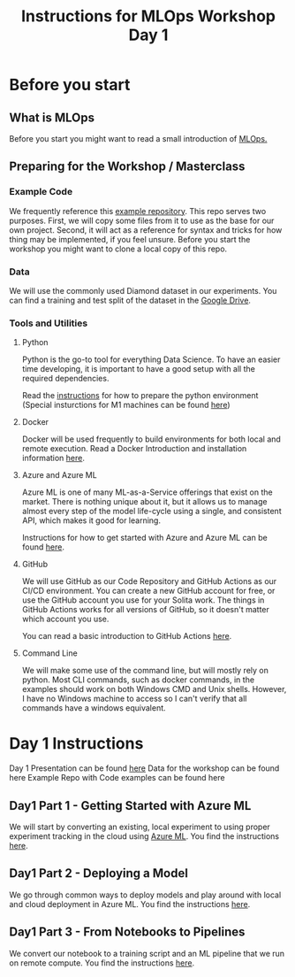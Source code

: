 #+title: Instructions for MLOps Workshop Day 1

* Before you start

** What is MLOps
Before you start you might want to read a small introduction of [[./mlops.org][MLOps.]]

** Preparing for the Workshop / Masterclass
*** Example Code
We frequently reference this [[https://github.com/lukas-lundmark/mlops-example][example repository]]. This repo serves two purposes. First, we will copy some files from it to use as the base for our own project. Second, it will act as a reference for syntax and tricks for how thing may be implemented, if you feel unsure. Before you start the workshop you might want to clone a local copy of this repo.

*** Data
We will use the commonly used Diamond dataset in our experiments. You can find a training and test split of the dataset in the [[https://drive.google.com/drive/u/0/folders/1PDvZxc88wZbiO_Kpwmc8ZPPgDdhwj_cc][Google Drive]].

*** Tools and Utilities

**** Python
Python is the go-to tool for everything Data Science. To have an easier time developing, it is important to have a good setup with all the required dependencies.

Read the [[./setup-python.org][instructions]] for how to prepare the python environment (Special insturctions for M1 machines can be found [[./m1.org][here]])

**** Docker
Docker will be used frequently to build environments for both local and remote execution. Read a Docker Introduction and installation information [[./docker.org][here]].

**** Azure and Azure ML
Azure ML is one of many ML-as-a-Service offerings that exist on the market. There is nothing unique about it, but it allows us to manage almost every step of the model life-cycle using a single, and consistent API, which makes it good for learning.

Instructions for how to get started with Azure and Azure ML can be found [[./setup-azure.org][here]].

**** GitHub
We will use GitHub as our Code Repository and GitHub Actions as our CI/CD environment. You can create a new GitHub account for free, or use the GitHub account you use for your Solita work. The things in GitHub Actions works for all versions of GitHub, so it doesn't matter which account you use.

You can read a basic introduction to GitHub Actions [[./github-info.org][here]].

**** Command Line
We will make some use of the command line, but will mostly rely on python. Most CLI commands, such as docker commands, in the examples should work on both Windows CMD and Unix shells. However, I have no Windows machine to access so I can't verify that all commands have a windows equivalent.

* Day 1 Instructions

Day 1 Presentation can be found [[https://docs.google.com/presentation/d/1NFbbvjmwhlM5d4xiPC8n6wXoMj9552jhWzCr8yJVTmg/edit?usp=sharing][here]]
Data for the workshop can be found here
Example Repo with Code examples can be found here

** Day1 Part 1 - Getting Started with Azure ML
We will start by converting an existing, local experiment to using proper experiment tracking in the cloud using [[./azureml-info.org][Azure ML]]. You find the instructions [[./azureml-day-1.org][here]].

** Day1 Part 2 - Deploying a Model
We go through common ways to deploy models and play around with local and cloud deployment in Azure ML. You find the instructions [[./deployments-day1.org][here]].

** Day1 Part 3 - From Notebooks to Pipelines
We convert our notebook to a training script and an ML pipeline that we run on remote compute. You find the instructions [[./azureml-pipelines.org][here]].
